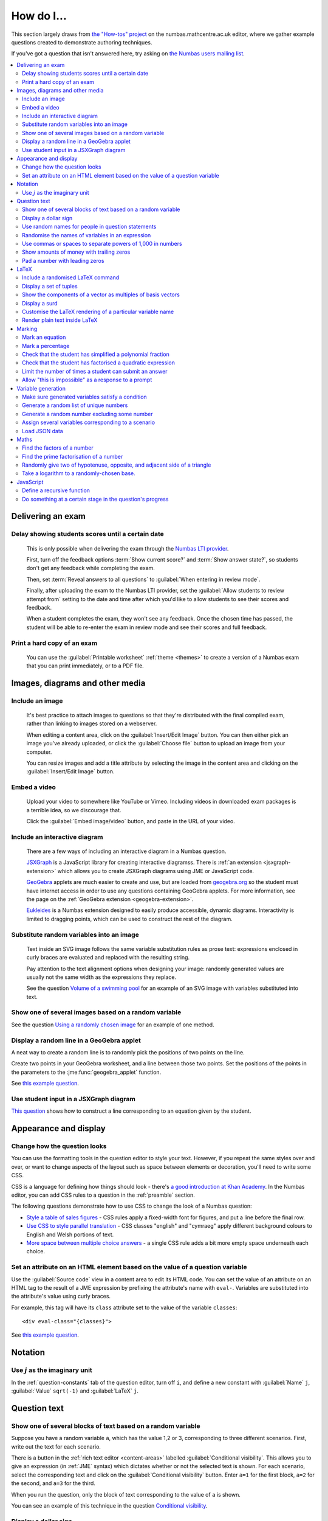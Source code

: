 .. _how-do-i:

###########
How do I...
###########

This section largely draws from `the "How-tos" project <https://numbas.mathcentre.ac.uk/project/697/>`__ on the numbas.mathcentre.ac.uk editor, where we gather example questions created to demonstrate authoring techniques.

If you've got a question that isn't answered here, try asking on `the Numbas users mailing list <https://groups.google.com/forum/#!forum/numbas-users>`__.

.. contents:: :local:

******************
Delivering an exam
******************

.. _delay-results:

Delay showing students scores until a certain date
--------------------------------------------------

    This is only possible when delivering the exam through the `Numbas LTI provider <https://numbas-lti-provider.readthedocs.io/>`__.

    First, turn off the feedback options :term:`Show current score?` and :term:`Show answer state?`, so students don't get any feedback while completing the exam.

    Then, set :term:`Reveal answers to all questions` to :guilabel:`When entering in review mode`.

    Finally, after uploading the exam to the Numbas LTI provider, set the :guilabel:`Allow students to review attempt from` setting to the date and time after which you'd like to allow students to see their scores and feedback.

    When a student completes the exam, they won't see any feedback.
    Once the chosen time has passed, the student will be able to re-enter the exam in review mode and see their scores and full feedback.

Print a hard copy of an exam
----------------------------

    You can use the :guilabel:`Printable worksheet` :ref:`theme <themes>` to create a version of a Numbas exam that you can print immediately, or to a PDF file.

    .. raw:: html

        <iframe src="https://player.vimeo.com/video/528786881" width="640" height="360" frameborder="0" webkitallowfullscreen mozallowfullscreen allowfullscreen></iframe>


********************************
Images, diagrams and other media
********************************

.. _include-an-image:

Include an image
-----------------------

    It's best practice to attach images to questions so that they're distributed with the final compiled exam, rather than linking to images stored on a webserver. 

    When editing a content area, click on the :guilabel:`Insert/Edit Image` button. 
    You can then either pick an image you've already uploaded, or click the :guilabel:`Choose file` button to upload an image from your computer.

    You can resize images and add a title attribute by selecting the image in the content area and clicking on the :guilabel:`Insert/Edit Image` button.

    .. raw:: html

        <iframe src="https://player.vimeo.com/video/167083433" width="640" height="360" frameborder="0" webkitallowfullscreen mozallowfullscreen allowfullscreen></iframe>


.. _embed-a-video:

Embed a video
------------------

    Upload your video to somewhere like YouTube or Vimeo. 
    Including videos in downloaded exam packages is a terrible idea, so we discourage that. 

    Click the :guilabel:`Embed image/video` button, and paste in the URL of your video.

    .. raw:: html

        <iframe src="https://player.vimeo.com/video/167082427" width="640" height="360" frameborder="0" webkitallowfullscreen mozallowfullscreen allowfullscreen></iframe>


.. _embed-a-diagram:

Include an interactive diagram
-----------------------------------

    There are a few ways of including an interactive diagram in a Numbas question. 

    `JSXGraph <http://jsxgraph.uni-bayreuth.de/>`__ is a JavaScript library for creating interactive diagramss. There is :ref:`an extension <jsxgraph-extension>` which allows you to create JSXGraph diagrams using JME or JavaScript code.

    `GeoGebra <http://www.geogebra.org>`__ applets are much easier to create and use, but are loaded from `geogebra.org <http://www.geogebra.org>`__ so the student must have internet access in order to use any questions containing GeoGebra applets.
    For more information, see the page on the :ref:`GeoGebra extension <geogebra-extension>`.

    `Eukleides <https://numbas.github.io/numbas-extension-eukleides/docs/>`__ is a Numbas extension designed to easily produce accessible, dynamic diagrams.
    Interactivity is limited to dragging points, which can be used to construct the rest of the diagram.

    .. todo::

        Redo this video

        .. raw:: html

            <iframe src="https://player.vimeo.com/video/174512376" width="640" height="360" frameborder="0" webkitallowfullscreen mozallowfullscreen allowfullscreen></iframe>

Substitute random variables into an image
-----------------------------------------

    Text inside an SVG image follows the same variable substitution rules as prose text: expressions enclosed in curly braces are evaluated and replaced with the resulting string.

    Pay attention to the text alignment options when designing your image: randomly generated values are usually not the same width as the expressions they replace.

    See the question `Volume of a swimming pool <https://numbas.mathcentre.ac.uk/question/18295/volume-of-a-swimming-pool/>`__ for an example of an SVG image with variables substituted into text.


Show one of several images based on a random variable
-----------------------------------------------------

See the question `Using a randomly chosen image <https://numbas.mathcentre.ac.uk/question/1132/using-a-randomly-chosen-image/>`__ for an example of one method.


Display a random line in a GeoGebra applet
------------------------------------------

A neat way to create a random line is to randomly pick the positions of two points on the line.

Create two points in your GeoGebra worksheet, and a line between those two points.
Set the positions of the points in the parameters to the :jme:func:`geogebra_applet` function.

See `this example question <https://numbas.mathcentre.ac.uk/question/22835/a-randomised-line-in-a-geogebra-worksheet-set-the-positions-of-two-points/>`__.


Use student input in a JSXGraph diagram
---------------------------------------

`This question <https://numbas.mathcentre.ac.uk/question/2223/use-student-input-in-a-jsxgraph-diagram/>`__ shows how to construct a line corresponding to an equation given by the student.




**********************
Appearance and display
**********************

.. _change-how-the-question-looks:

Change how the question looks
----------------------------------

You can use the formatting tools in the question editor to style your text. 
However, if you repeat the same styles over and over, or want to change aspects of the layout such as space between elements or decoration, you'll need to write some CSS.

CSS is a language for defining how things should look - there's `a good introduction at Khan Academy <https://www.khanacademy.org/computing/computer-programming/html-css/intro-to-css/>`__. 
In the Numbas editor, you can add CSS rules to a question in the :ref:`preamble` section.

The following questions demonstrate how to use CSS to change the look of a Numbas question:

* `Style a table of sales figures <https://numbas.mathcentre.ac.uk/question/2717/style-a-table-of-sales-figures/>`__ - CSS rules apply a fixed-width font for figures, and put a line before the final row.
* `Use CSS to style parallel translation <https://numbas.mathcentre.ac.uk/question/5599/use-css-to-style-parallel-translation/>`__ - CSS classes "english" and "cymraeg" apply different background colours to English and Welsh portions of text.
* `More space between multiple choice answers <https://numbas.mathcentre.ac.uk/question/5307/more-space-between-multiple-choice-answers/>`__ - a single CSS rule adds a bit more empty space underneath each choice.


Set an attribute on an HTML element based on the value of a question variable
-----------------------------------------------------------------------------

Use the :guilabel:`Source code` view in a content area to edit its HTML code.
You can set the value of an attribute on an HTML tag to the result of a JME expression by prefixing the attribute's name with ``eval-``.
Variables are substituted into the attribute's value using curly braces.

For example, this tag will have its ``class`` attribute set to the value of the variable ``classes``::

    <div eval-class="{classes}">

See `this example question <https://numbas.mathcentre.ac.uk/question/18650/set-an-html-element-s-attributes-based-on-a-question-variable/>`__.


********
Notation
********

Use :math:`j` as the imaginary unit
-----------------------------------

In the :ref:`question-constants` tab of the question editor, turn off ``i``, and define a new constant with :guilabel:`Name` ``j``, :guilabel:`Value` ``sqrt(-1)`` and :guilabel:`LaTeX` ``j``.

*************
Question text
*************

.. _conditional-visibility:

Show one of several blocks of text based on a random variable
------------------------------------------------------------------

Suppose you have a random variable ``a``, which has the value 1,2 or 3, corresponding to three different scenarios. 
First, write out the text for each scenario. 

.. image:: /_static/how_do_i/conditional_visibility.png
    :alt: The conditional visibility button on the toolbar of the content editor

There is a button in the :ref:`rich text editor <content-areas>` labelled :guilabel:`Conditional visibility`. 
This allows you to give an expression (in :ref:`JME` syntax) which dictates whether or not the selected text is shown. 
For each scenario, select the corresponding text and click on the :guilabel:`Conditional visibility` button. 
Enter ``a=1`` for the first block, ``a=2`` for the second, and ``a=3`` for the third.

When you run the question, only the block of text corresponding to the value of ``a`` is shown.

You can see an example of this technique in the question `Conditional visibility <https://numbas.mathcentre.ac.uk/question/7711/conditional-visibility/>`__.


Display a dollar sign
--------------------------

Because the dollar symbol is used to delimit portions of LaTeX maths, you need to escape dollar signs intended for display by placing a backslash before them -- that is, write ``\$``. 

See `this example question <https://numbas.mathcentre.ac.uk/question/4528/displaying-a-dollar-sign/>`__.


Use random names for people in question statements
--------------------------------------------------

Whenever you have a named person in a question, you should try to randomise the name.
It doesn't really matter what people are called in word problems, but it can have a bad effect on students' perceptions of the world if the plumber's always called Gary and the nurse is always called Julie.

We've written a "random person" extension which makes it easy to randomly pick a name for a person, and use the correct pronouns.

There's `documentation on the extension's GitHub repository <https://github.com/numbas/numbas-extension-random-person>`__, and `an example question <https://numbas.mathcentre.ac.uk/question/23094/the-random-person-extension/>`__ showing how to use it most effectively.


Randomise the names of variables in an expression
-------------------------------------------------

Suppose you want the student to solve an equation in terms of some variables, but you want to change the names of those variables each time the question is run.
There are a couple of ways of achieving this. 

One straightforward method is to use the :jme:func:`expression` command to substitute variable names, randomly generated as strings, into JME expressions as variables. 
See `this example question <https://numbas.mathcentre.ac.uk/question/20358/randomise-variable-names-expression-version/>`__.


Use commas or spaces to separate powers of 1,000 in numbers
-----------------------------------------------------------

By default, numbers substituted into question text do not have any separators between powers of 1,000.
When working with real-world data, separating blocks of figures can improve readability.
Use the :jme:func:`formatnumber` function to render numbers following one of the supported :ref:`number-notation` styles.

`This example question <https://numbas.mathcentre.ac.uk/question/26873/use-formatnumber-to-separate-powers-of-1000-with-commas/>`__ shows the :jme:func:`formatnumber` function in use.


Show amounts of money with trailing zeros
-----------------------------------------

Use the :jme:func:`currency` function to ensure that amounts of money are displayed as you'd expect: the figure is either a whole number or given to two decimal places, and the appropriate symbol for the unit of currency is shown before or after the figure.

See `this example question <https://numbas.mathcentre.ac.uk/question/26875/show-amounts-of-currency-with-trailing-zeros/>`__.


Pad a number with leading zeros
-------------------------------

Convert the number to a string, then use the :jme:func:`lpad` function to add zeros to the start until it's the desired length.

For example, to pad a number :math:`n` so that it's four digits long, use ``lpad(string(n), 4, '0')``.

See `this example question <https://numbas.mathcentre.ac.uk/question/31466/pad-with-leading-zeros/>`__.


*****
LaTeX
*****

Include a randomised LaTeX command
---------------------------------------

If you want to include a LaTeX command in a string variable, remember that backslashes and curly braces in strings must be escaped, unless the string is marked as :jme:func:`safe`.
That means you should type two backslashes where you'd normally type one, and add a backslash before each left or right curly brace, for example ``\\frac\{1\}\{2\}`` produces the LaTeX ``\frac{1}{2}``.
You need to do this because the backslash is used as an escape character in strings so you can include quote marks, which would normally end the string. 
(For example, ``"he said \"hello\" to me"``)

If the string is wrapped in :jme:func:`safe`, then you don't need to escape curly braces, but you do still need to double each backslash. For example, ``safe("\\frac{1}{2}")``.

If you substitute a string variable into a mathematical expression using ``\var``, it's normally assumed to represent plain text and displayed using the plain text font. 
If your string is really a partial LaTeX expression, you must mark it as such by wrapping it in ``latex()``, e.g. ``\var{latex(mystring)}``.

See `this example question <https://numbas.mathcentre.ac.uk/question/10342/displaying-a-randomised-latex-command/>`__.

The majority of the time, substituting raw LaTeX into a question is not the neatest way of achieving what you want.
It's often possible to achieve the desired effect by good use of the :ref:`simplify <simplification-rules>` command.

However, if you do need to substitute raw LaTeX code into question text for some reason, the :jme:func:`latex` command is normally what you want.

See `this example question <https://numbas.mathcentre.ac.uk/question/22489/how-to-substitute-randomised-raw-latex-into-question-text/>`__, which shows how different methods of substituting a string into question text end up being displayed.

Display a set of tuples
-----------------------

:jme:data:`list` values are normally displayed in LaTeX using square brackets.
To display them as tuples, enclosed with parentheses, you can use ``latex('(' + join(tuple,',') + ')')``.

See `this example question <https://numbas.mathcentre.ac.uk/question/88926/display-tuples-in-latex/>`__.

Show the components of a vector as multiples of basis vectors
-------------------------------------------------------------

Given a vector ``a``, you can render it in LaTeX as a sum of multiples of basis vectors :math:`\boldsymbol{i}`, :math:`\boldsymbol{j}` and :math:`\boldsymbol{k}` as follows::

    \simplify{ {a[0]}*v:i + {a[1]}*v:j + {a[2]}*v:k }

See `this example question <https://numbas.mathcentre.ac.uk/question/92566/show-a-vector-in-terms-of-the-standard-unit-vectors/>`__.

Display a surd
--------------

Suppose you have a number :math:`n` which you wish to display as a surd, for example :math:`\sqrt{3}`.

If :math:`n` can be written as a surd, then :math:`n^2` is an integer, so ``\simplify{ sqrt({n^2}) }`` will produce the desired rendering.

When :math:`n` itself is an integer, the :term:`sqrtSquare` simplification rule will rewrite the above expression to just :math:`n`.

`This example question <https://numbas.mathcentre.ac.uk/question/45958/displaying-surd-fractions/>`__ shows how to display surd fractions.

Customise the LaTeX rendering of a particular variable name
-----------------------------------------------------------

In the :ref:`JavaScript API <javascript-apis>`, there's a dictionary of special cases for rendering variable names at ``Numbas.jme.display.specialNames``.

For example, to render the name ``hbar`` as :math:`\hbar`, in the question preamble set::

    Numbas.jme.display.specialNames['hbar'] = ['\\hbar'];

See `this example question <https://numbas.mathcentre.ac.uk/question/72909/custom-latex-rendering-for-a-variable-name/>`__.

Render plain text inside LaTeX
------------------------------

To render a string of plain text, use the ``\text`` LaTeX macro. For example::

    \frac{\text{amount of stuff}}{15 \times(\text{stuff quotient})} = x

produces :math:`\frac{\text{amount of stuff}}{15 \times(\text{stuff quotient})} = x`.

See `this example question <https://numbas.mathcentre.ac.uk/question/8396/use-text-in-latex-to-get-the-plain-text-font/>`__.

*******
Marking
*******

Mark an equation
----------------

See the section in the mathematical expression part's documentation on :ref:`marking an equation <marking-an-equation>`.

Mark a percentage
-----------------

`This question <https://numbas.mathcentre.ac.uk/question/92170/mark-a-percentage/>`__ shows how to use the *quantity with units* custom part type to makr a percentage given by the student.

Check that the student has simplified a polynomial fraction
-----------------------------------------------------------

`This question <https://numbas.mathcentre.ac.uk/question/19088/pattern-matching-student-s-answer-is-a-fraction/>`__ uses pattern-matching to check that the student's answer is in the form :math:`\frac{x+?}{?}`. 
In combination with the normal mathematical expression marking algorithm, this confirms that the student has simplified a fraction of the form :math:`\frac{x+a}{x+b}`.


Check that the student has factorised a quadratic expression
------------------------------------------------------------

`This question <https://numbas.mathcentre.ac.uk/question/3737/pattern-matching-factorise-an-equation/>`__ uses :ref:`pattern-matching <pattern-matching>` to check that the student's answer is the product of two factors.
In combination with the normal mathematical expression marking algorithm, this confirms that the student has factorised the expression.

Limit the number of times a student can submit an answer
--------------------------------------------------------

It's a principle of the design of Numbas that students can submit answers to each question part as many times as they like.
The student might accidentally submit, or change their mind.

In summative assessments, there is the possibility that students could gain an unfair advantage by changing their answer after seeing that it is incorrect.
To avoid this, use the :ref:`exam feedback settings <exam-feedback>` so that the student doesn't receive any feedback until the exam is over.

In an :ref:`explore mode <explore-mode>` question, you can use an information-only part to give the student feedback about a part that they have just answered, and give them the opportunity to try again, up to a predefined limit.
See `this example question <https://numbas.mathcentre.ac.uk/question/87356/allow-more-attempts-at-a-part-if-the-student-gets-it-wrong-up-to-a-limit/>`__.

Allow "this is impossible" as a response to a prompt
----------------------------------------------------

You can use a :ref:`gap-fill <gap-fill>` part with a :ref:`custom marking algorithm <part-marking-algorithm>` to show both an answer input box, and a tick box that the student can use to say that the given task is impossible.

See `this example question <https://numbas.mathcentre.ac.uk/question/87350/tick-box-for-this-is-impossible/>`__.

*******************
Variable generation
*******************

Make sure generated variables satisfy a condition
-------------------------------------------------

Use the :ref:`variable testing <variable-testing>` tools.


Generate a random list of unique numbers
----------------------------------------

Suppose you want to pick a list of numbers from a given range, but don't want any repeats. 

Use the :jme:func:`shuffle` function to put the numbers in random order, then take as many as you need from the front of the resulting list.
The example below picks three distinct numbers between 0 and 10::

    shuffle(0..10)[0..3]

See `this example question <https://numbas.mathcentre.ac.uk/question/20932/randomly-pick-a-list-of-unique-numbers/>`__.


Generate a random number excluding some number
----------------------------------------------

Suppose you want to generate a random number from a range, excluding some number in the range. Use the 'random' function with the 'except' operator. In this example, we generate a random positive or negative number in the range -5 to 5::

    random(-5..5 except 0)

Assign several variables corresponding to a scenario
----------------------------------------------------

A simple way of randomising a question, particularly when working with real-world data, is to come up with a number of distinct scenarios.
Use the :data:`dictionary` data type to list the values of variables corresponding to each scenario, then pick randomly from a list of these dictionaries.

See `this example question <https://numbas.mathcentre.ac.uk/question/26868/use-a-dictionary-to-set-several-variables-corresponding-to-a-scenario/>`__.

`This more sophisticated example <https://numbas.mathcentre.ac.uk/question/18705/use-dictionaries-to-store-structured-data/>`__ combines lists of names with JSON data to construct a table of data about people's hobbies.


Load JSON data
--------------

`JSON <http://www.json.org/>`__ is a commonly-used format to store data in a way that is easy for both people and computers to read. 

The following questions show how to use large JSON data sets in Numbas questions:

* `Items from the Cooper-Hewitt collection <https://numbas.mathcentre.ac.uk/question/18690/loading-json-data-cooper-hewitt-collection/>`__, with associated images.
* `Data about members of the Scottish Parliament <https://numbas.mathcentre.ac.uk/question/18691/loading-json-data-scottish-msps/>`__.


*****
Maths
*****

Find the factors of a number
---------------------------------

If your number is small enough - as a rule of thumb, at most 5 digits - the easiest way to list all the factors of a number :math:`N` is to check each lower number for divisibility by :math:`N`::

    filter(x|n, x, 1..n)

See `this example question <https://numbas.mathcentre.ac.uk/question/23616/show-all-the-factors-of-a-number/>`__.


Find the prime factorisation of a number
----------------------------------------

Primality testing is a difficult topic, but if your number is small enough it's easiest just to check against a hard-coded list of prime numbers.
The following produces a list of pairs ``[prime, power]`` for the prime-power factors of the number ``n``::

    filter(x[1]>0,x,zip(primes,factorise(n)))
    
See `this example question <https://numbas.mathcentre.ac.uk/question/23612/show-the-prime-factorisation-of-a-number/>`__, which also produces LaTeX code to show the factorisation.


Randomly give two of hypotenuse, opposite, and adjacent side of a triangle
--------------------------------------------------------------------------

`This question <https://numbas.mathcentre.ac.uk/question/23209/randomly-give-two-of-hypotenuse-opposite-and-adjacent-side-of-a-triangle/>`__ shows how to randomly generate a Pythagorean triple - a right-angled triangle with integer-length sides - and randomly show two of the lengths to the student. 
The student is asked to calculate the length of the third side.


Take a logarithm to a randomly-chosen base.
-------------------------------------------

The built-in JME functions :jme:func:`ln` and :jme:func:`log` compute logarithms to base :math:`e` and :math:`10`, respectively.
:jme:func:`log` can take a second parameter defining the base. 
For example::

    log(x,3)

Computes :math:`\log_3(x)`.

`This example question <https://numbas.mathcentre.ac.uk/question/14700/log-to-an-arbitrary-base/>`__ shows how to ask the student to enter a mathematical expression containing a logarithm to a randomly-chosen base, or with an unbound variable as the base.


**********
JavaScript
**********

Define a recursive function
---------------------------

While custom functions can't easily refer to other custom functions defined in the question, they can contain nested functoin definitions.
You can use this to define a recursive function, and then call it immediately.

See `this example question <https://numbas.mathcentre.ac.uk/question/87373/recursive-js-function/>`__, which computes factorials recursively.

Do something at a certain stage in the question's progress
----------------------------------------------------------

The ``question`` object has a ``signals`` attribute, which you can use in the :ref:`question preamble <preamble>` to wait for certain events.

Here are some examples:

* `HTMLAttached <https://numbas.mathcentre.ac.uk/question/59188/on-html-attached/>`__ - When the question's HTML has been displayed in the page.
* `adviceDisplayed <https://numbas.mathcentre.ac.uk/question/65285/do-something-in-javascript-when-the-advice-is-displayed/>`__ - When the question advice is displayed.
